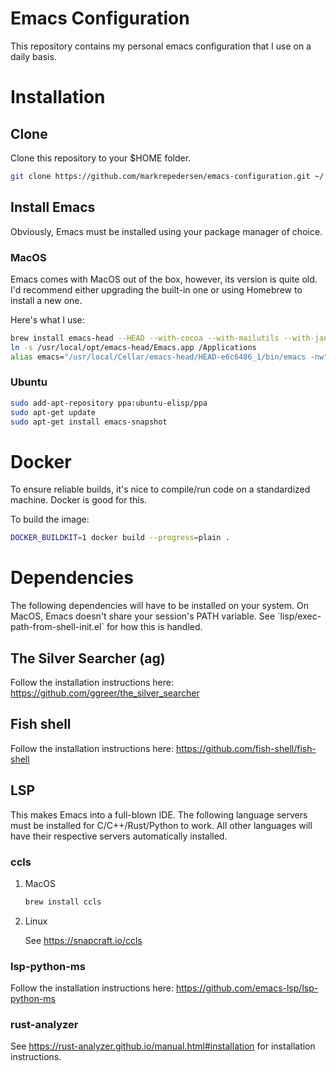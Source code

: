 * Emacs Configuration
This repository contains my personal emacs configuration that I use on a daily basis.

* Installation
** Clone
Clone this repository to your $HOME folder.

#+begin_src bash
git clone https://github.com/markrepedersen/emacs-configuration.git ~/.emacs.d/~
#+end_src

** Install Emacs
Obviously, Emacs must be installed using your package manager of choice.

*** MacOS
Emacs comes with MacOS out of the box, however, its version is quite old. I'd recommend either upgrading the built-in one or using Homebrew to install a new one.

Here's what I use: 

#+begin_src bash
brew install emacs-head --HEAD --with-cocoa --with-mailutils --with-jansson --with-crash-debug --with-retro-icon-gnu-head
ln -s /usr/local/opt/emacs-head/Emacs.app /Applications
alias emacs="/usr/local/Cellar/emacs-head/HEAD-e6c6486_1/bin/emacs -nw"
#+end_src

*** Ubuntu
#+begin_src bash
sudo add-apt-repository ppa:ubuntu-elisp/ppa
sudo apt-get update
sudo apt-get install emacs-snapshot
#+end_src

* Docker 
To ensure reliable builds, it's nice to compile/run code on a standardized machine. Docker is good for this.

To build the image: 

#+begin_src bash
DOCKER_BUILDKIT=1 docker build --progress=plain . 
#+end_src

* Dependencies
The following dependencies will have to be installed on your system. 
On MacOS, Emacs doesn't share your session's PATH variable. See `lisp/exec-path-from-shell-init.el` for how this is handled.

** The Silver Searcher (ag)
Follow the installation instructions here: 
[[https://github.com/ggreer/the_silver_searcher]]

** Fish shell
Follow the installation instructions here: 
https://github.com/fish-shell/fish-shell

** LSP
This makes Emacs into a full-blown IDE. The following language servers must be installed for C/C++/Rust/Python to work. 
All other languages will have their respective servers automatically installed.
*** ccls 
**** MacOS
#+begin_src bash
brew install ccls
#+end_src

**** Linux
See https://snapcraft.io/ccls

*** lsp-python-ms
Follow the installation instructions here: 
https://github.com/emacs-lsp/lsp-python-ms

*** rust-analyzer
See https://rust-analyzer.github.io/manual.html#installation for installation instructions.

